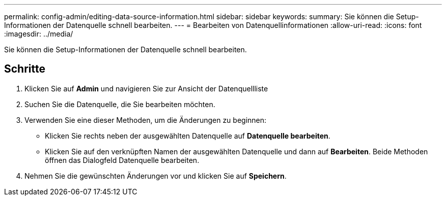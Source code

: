 ---
permalink: config-admin/editing-data-source-information.html 
sidebar: sidebar 
keywords:  
summary: Sie können die Setup-Informationen der Datenquelle schnell bearbeiten. 
---
= Bearbeiten von Datenquellinformationen
:allow-uri-read: 
:icons: font
:imagesdir: ../media/


[role="lead"]
Sie können die Setup-Informationen der Datenquelle schnell bearbeiten.



== Schritte

. Klicken Sie auf *Admin* und navigieren Sie zur Ansicht der Datenquellliste
. Suchen Sie die Datenquelle, die Sie bearbeiten möchten.
. Verwenden Sie eine dieser Methoden, um die Änderungen zu beginnen:
+
** Klicken Sie rechts neben der ausgewählten Datenquelle auf *Datenquelle bearbeiten*.
** Klicken Sie auf den verknüpften Namen der ausgewählten Datenquelle und dann auf *Bearbeiten*. Beide Methoden öffnen das Dialogfeld Datenquelle bearbeiten.


. Nehmen Sie die gewünschten Änderungen vor und klicken Sie auf *Speichern*.

